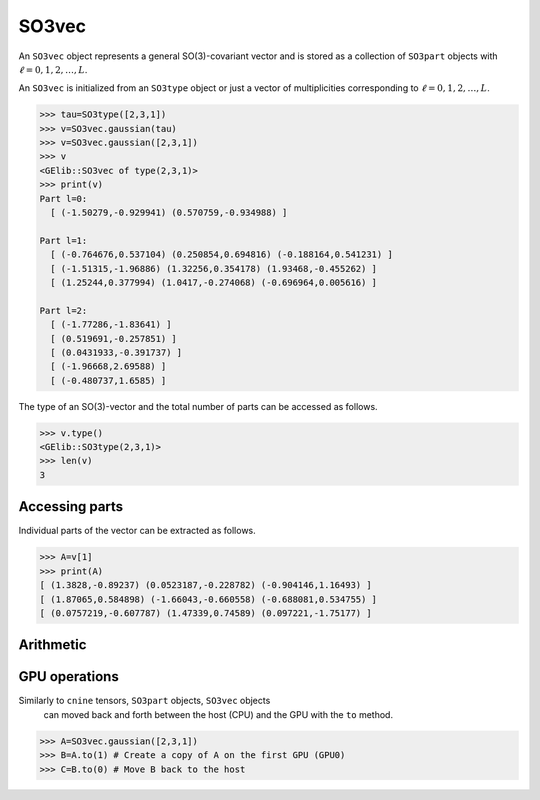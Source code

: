 ******
SO3vec
******


An ``SO3vec`` object represents a general SO(3)-covariant vector and is stored as a collection 
of ``SO3part`` objects with :math:`\ell=0,1,2,\ldots,L`. 

An ``SO3vec`` is initialized from an ``SO3type`` object or just a vector of multiplicities 
corresponding to :math:`\ell=0,1,2,\ldots,L`.  

.. code-block:: python

 >>> tau=SO3type([2,3,1])
 >>> v=SO3vec.gaussian(tau)
 >>> v=SO3vec.gaussian([2,3,1])
 >>> v
 <GElib::SO3vec of type(2,3,1)>
 >>> print(v)
 Part l=0:
   [ (-1.50279,-0.929941) (0.570759,-0.934988) ]

 Part l=1:
   [ (-0.764676,0.537104) (0.250854,0.694816) (-0.188164,0.541231) ]
   [ (-1.51315,-1.96886) (1.32256,0.354178) (1.93468,-0.455262) ]
   [ (1.25244,0.377994) (1.0417,-0.274068) (-0.696964,0.005616) ]

 Part l=2:
   [ (-1.77286,-1.83641) ]
   [ (0.519691,-0.257851) ]
   [ (0.0431933,-0.391737) ]
   [ (-1.96668,2.69588) ]
   [ (-0.480737,1.6585) ]


The type of an SO(3)-vector and the total number of parts can be accessed as follows.

.. code-block:: python

 >>> v.type()
 <GElib::SO3type(2,3,1)>
 >>> len(v)
 3

===============
Accessing parts
===============

Individual parts of the vector can be extracted as follows.

.. code-block:: python

 >>> A=v[1]
 >>> print(A)
 [ (1.3828,-0.89237) (0.0523187,-0.228782) (-0.904146,1.16493) ]
 [ (1.87065,0.584898) (-1.66043,-0.660558) (-0.688081,0.534755) ]
 [ (0.0757219,-0.607787) (1.47339,0.74589) (0.097221,-1.75177) ]


==========
Arithmetic
==========


==============
GPU operations
==============


Similarly to ``cnine`` tensors, ``SO3part`` objects, ``SO3vec`` objects 
 can moved back and forth between the host (CPU) and the GPU with the ``to`` method. 

.. code-block:: python

  >>> A=SO3vec.gaussian([2,3,1])
  >>> B=A.to(1) # Create a copy of A on the first GPU (GPU0)
  >>> C=B.to(0) # Move B back to the host 


